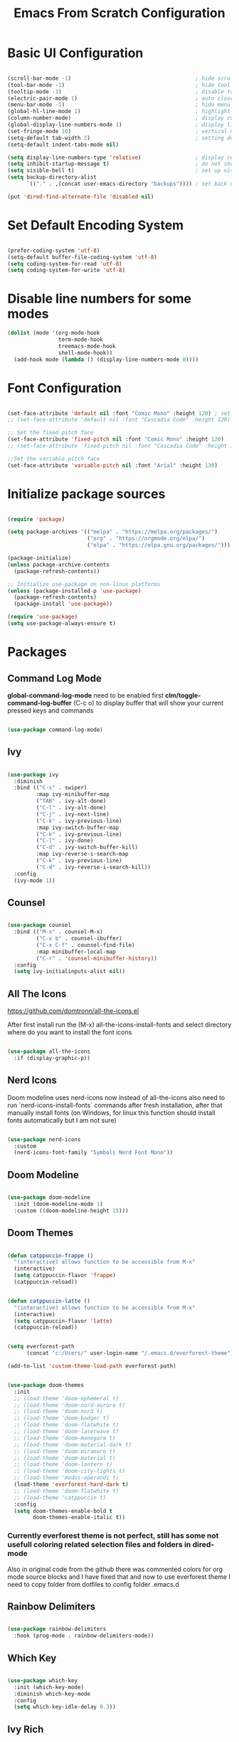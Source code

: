 #+TITLE: Emacs From Scratch Configuration
#+PROPERTY: header-args:emacs-lisp :tangle ~/.emacs.d/init.el :mkdirp yes
#+STARTUP: show2levels

* Basic UI Configuration

#+begin_src emacs-lisp

  (scroll-bar-mode -1)                                       ; hide scroll bar
  (tool-bar-mode -1)                                         ; hide tool bar
  (tooltip-mode -1)                                          ; disable tooltips
  (electric-pair-mode 1)                                     ; auto close brackets
  (menu-bar-mode -1)                                         ; hide menu bar
  (global-hl-line-mode 1)                                    ; highlight current line
  (column-number-mode)                                       ; display column number in modeline
  (global-display-line-numbers-mode 1)                       ; display line numbers
  (set-fringe-mode 10)                                       ; vertical margins
  (setq-default tab-width 2)                                 ; setting default tab width
  (setq-default indent-tabs-mode nil)

  (setq display-line-numbers-type 'relative)                 ; display relative line numbers
  (setq inhibit-startup-message t)                           ; do not show default startup screen
  (setq visible-bell t)                                      ; set up visible bell
  (setq backup-directory-alist
        `(("." . ,(concat user-emacs-directory "backups")))) ; set back up directory to backup files

  (put 'dired-find-alternate-file 'disabled nil)

#+end_src

* Set Default Encoding System

#+begin_src emacs-lisp

  (prefer-coding-system 'utf-8)
  (setq-default buffer-file-coding-system 'utf-8)
  (setq coding-system-for-read 'utf-8)
  (setq coding-system-for-write 'utf-8)

#+end_src

* Disable line numbers for some modes

#+begin_src emacs-lisp
  (dolist (mode '(org-mode-hook
                  term-mode-hook
                  treemacs-mode-hook
                  shell-mode-hook))
    (add-hook mode (lambda () (display-line-numbers-mode 0))))
#+end_src

* Font Configuration

#+begin_src emacs-lisp

(set-face-attribute 'default nil :font "Comic Mono" :height 120) ; set up font
;; (set-face-attribute 'default nil :font "Cascadia Code" :height 120) ; set up font

;; Set the fixed pitch face
(set-face-attribute 'fixed-pitch nil :font "Comic Mono" :height 120)
;; (set-face-attribute 'fixed-pitch nil :font "Cascadia Code" :height 120)

;;Set the variable pitch face
(set-face-attribute 'variable-pitch nil :font "Arial" :height 130)

#+end_src

* Initialize package sources

#+begin_src emacs-lisp

  (require 'package)

  (setq package-archives '(("melpa" . "https://melpa.org/packages/")
                           ("org" . "https://orgmode.org/elpa/")
                           ("elpa" . "https://elpa.gnu.org/packages/")))

  (package-initialize)
  (unless package-archive-contents
    (package-refresh-contents))

  ;; Initialize use-package on non-linux platforms
  (unless (package-installed-p 'use-package)
    (package-refresh-contents)
    (package-install 'use-package))

  (require 'use-package)
  (setq use-package-always-ensure t)

#+end_src

* Packages
** Command Log Mode
*global-command-log-mode* need to be enabled first
*clm/toggle-command-log-buffer* (C-c o) to display buffer that will show your current pressed keys and commands

#+begin_src emacs-lisp

(use-package command-log-mode)

#+end_src

** Ivy

#+begin_src emacs-lisp

  (use-package ivy
    :diminish
    :bind (("C-s" . swiper)
           :map ivy-minibuffer-map
           ("TAB" . ivy-alt-done)
           ("C-l" . ivy-alt-done)
           ("C-j" . ivy-next-line)
           ("C-k" . ivy-previous-line)
           :map ivy-switch-buffer-map
           ("C-k" . ivy-previous-line)
           ("C-l" . ivy-done)
           ("C-d" . ivy-switch-buffer-kill)
           :map ivy-reverse-i-search-map
           ("C-k" . ivy-previous-line)
           ("C-d" . ivy-reverse-i-search-kill))
    :config
    (ivy-mode 1))

#+end_src

** Counsel

#+begin_src emacs-lisp

  (use-package counsel
    :bind (("M-x" . counsel-M-x)
           ("C-x b" . counsel-ibuffer)
           ("C-x C-f" . counsel-find-file)
           :map minibuffer-local-map
           ("C-r" . 'counsel-minibuffer-history))
    :config
    (setq ivy-initialinputs-alist nil))

#+end_src

** All The Icons
https://github.com/domtronn/all-the-icons.el

  After first install run the (M-x) all-the-icons-install-fonts and select directory where do you want to install the font icons

#+begin_src emacs-lisp

  (use-package all-the-icons
    :if (display-graphic-p))

#+end_src

** Nerd Icons
Doom modeline uses nerd-icons now instead of all-the-icons
also need to run `nerd-icons-install-fonts` commands after fresh installation, after that manually install fonts (on Windows, for linux this function should install fonts automatically but I am not sure)

#+begin_src emacs-lisp

  (use-package nerd-icons
    :custom
    (nerd-icons-font-family "Symbols Nerd Font Mono"))

#+end_src

** Doom Modeline

#+begin_src emacs-lisp

  (use-package doom-modeline
    :init (doom-modeline-mode 1)
    :custom ((doom-modeline-height 15)))

#+end_src

** Doom Themes

#+begin_src emacs-lisp

(defun catppuccin-frappe ()
  "(interactive) allows function to be accessible from M-x"
  (interactive)
  (setq catppuccin-flavor 'frappe)
  (catppuccin-reload))

#+end_src

#+begin_src emacs-lisp

(defun catppuccin-latte ()
  "(interactive) allows function to be accessible from M-x"
  (interactive)
  (setq catppuccin-flavor 'latte)
  (catppuccin-reload))

#+end_src

#+begin_src emacs-lisp

(setq everforest-path
      (concat "c:/Users/" user-login-name "/.emacs.d/everforest-theme"))

(add-to-list 'custom-theme-load-path everforest-path)

#+end_src

#+begin_src emacs-lisp

  (use-package doom-themes
    :init
    ;; (load-theme 'doom-ephemeral t)
    ;; (load-theme 'doom-nord-aurora t)
    ;; (load-theme 'doom-nord t)
    ;; (load-theme 'doom-badger t)
    ;; (load-theme 'doom-flatwhite t)
    ;; (load-theme 'doom-laserwave t)
    ;; (load-theme 'doom-manegarm t)
    ;; (load-theme 'doom-material-dark t)
    ;; (load-theme 'doom-miramare t)
    ;; (load-theme 'doom-material t)
    ;; (load-theme 'doom-lantern t)
    ;; (load-theme 'doom-city-lights t)
    ;; (load-theme 'modus-operandi t)
    (load-theme 'everforest-hard-dark t)
    ;; (load-theme 'doom-flatwhite t)
    ;; (load-theme 'catppuccin t)
    :config
    (setq doom-themes-enable-bold t
          doom-themes-enable-italic t))

#+end_src

*** Currently everforest theme is not perfect, still has some not usefull coloring related selection files and folders in dired-mode
Also in original code from the github there was commented colors for org mode source blocks and I have fixed that and now to use everforest theme I need to copy folder from dotfiles to config folder .emacs.d
** Rainbow Delimiters

#+begin_src emacs-lisp

(use-package rainbow-delimiters
  :hook (prog-mode . rainbow-delimiters-mode))
  
#+end_src

** Which Key

#+begin_src emacs-lisp

  (use-package which-key
    :init (which-key-mode)
    :diminish which-key-mode
    :config
    (setq which-key-idle-delay 0.3))

#+end_src

** Ivy Rich

#+begin_src emacs-lisp

  (use-package ivy-rich
    :init
    (ivy-rich-mode 1))

#+end_src

** Helpful

#+begin_src emacs-lisp

  (use-package helpful
    :custom
    (counsel-describe-function-function #'helpful-callable)
    (counsel-describe-variable-function #'helpful-variable)
    :bind
    ([remap describe-function] . counsel-describe-function)
    ([remap describe-command] . helpful-command)
    ([remap describe-variable] . counsel-describe-variable)
    ([remap-describe-key] . helpful-key))

#+end_src

** General

#+begin_src emacs-lisp

  (use-package general
    :config
    (general-create-definer azh/leader-key
      :keymaps '(normal insert visual emacs)
      :prefix "SPC"
      :global-prefix "M-SPC")

    (azh/leader-key
      "t"  '(:ignore t                     :which-key "toggles")
      "tt" '(counsel-load-theme            :which-key "choose theme")
      "ts" '(hydra-text-scale/body         :which-key "scale text")
      "tg" '(global-command-log-mode       :which-key "start global command log mode")
      "tc" '(clm/toggle-command-log-buffer :which-key "toggle command log buffer")

      "f"  '(:ignore f :which-key "file")
      "ff" '(find-file :which-key "find file")

      "b"  '(:ignore b             :which-key "buffer")
      "be" '(eval-buffer           :which-key "eval buffer")
      "bs" '(counsel-switch-buffer :which-key "switch to buffer")
      "bk" '(kill-this-buffer      :which-key "kill current buffer")

      "d"  '(:ignore d               :which-key "dired")
      "df" '(dired-create-empty-file :which-key "create new file")

      "o"   '(:ignore o                         :which-key "org mode")
      "os"  '(org-insert-structure-template     :which-key "insert sorce block")

      "oc"  '(:ignore c                   :which-key "clock")
      "oco" '(org-clock-out               :which-key "clock out")
      "oci" '(org-clock-in                :which-key "clock in")
      "ocu" '(org-clock-update-time-maybe :which-key "clock update")

      "ot"  '(org-set-tags-command :which-key "set tags")))

#+end_src

** Evil

#+begin_src emacs-lisp

  ;; for some reason disables evil-mode on start
  (defun azh/evil-hook ()
    (dolist (mode '(custom-mode
                    eshell-mode
                    erc-mode
                    circe-server-mode
                    circe-chat-mode
                    circe-query-mode
                    sauron-mode
                    term-mode))
      (add-to-list 'evil-emacs-state-modes mode)))

  (use-package evil
    :ensure t
    :init
    (setq evil-want-keybinding nil)
    :config
    (evil-mode 1))

#+end_src

** Evil Collection

#+begin_src emacs-lisp

  (use-package evil-collection
    :after evil
    :config
    (evil-collection-init))

#+end_src

** Hydra

#+begin_src emacs-lisp

  (use-package hydra)

  (defhydra hydra-text-scale (:timeout 4)
    "scale text"
    ("j" text-scale-increase "in")
    ("k" text-scale-decrease "out")
    ("f" nil "finished" :exit t))

#+end_src

** Projectile

#+begin_src emacs-lisp

  (use-package projectile
    :diminish projectile-mode
    :config (projectile-mode)
    :custom ((projectile-completion-system 'ivy))
    :bind-keymap
    ("C-c p" . projectile-command-map)
    :init
    (when (file-directory-p "~/Projects/Code")
      (setq projectile-project-search-path '("~/Projects/Code")))
    (setq projectile-switch-project-action #'projectile-dired))

#+end_src

** Counsel Projectile

#+begin_src emacs-lisp

  (use-package counsel-projectile
    :config (counsel-projectile-mode))

#+end_src

** Magit

#+begin_src emacs-lisp

  (use-package magit
    :commands (magit-status magit-get-current-branch)
    :custom
    (magit-display-buffer-function #'magit-display-buffer-same-window-except-diff-v1))

#+end_src

** Org Mode

#+begin_src emacs-lisp

  (defun azh/org-mode-setup ()
    (org-indent-mode)
    (visual-line-mode 1))

  (use-package org
    :hook (org-mode . azh/org-mode-setup)
    :config
    (setq org-ellipsis " ㄱ"
          org-hide-emphasis-markers t)

    (setq org-src-tab-acts-natively t)
    (setq org-src-preserve-indentation t)

    (setq org-agenda-start-with-log-mode t)
    (setq org-log-done 'time)
    (setq org-log-into-drawer t)

    (setq org-agenda-files
          '("~/Notes/tasks.org"
            "~/Notes/birthdays.org"
            "~/Notes/habits.org"))

    (require 'org-habit)
    (add-to-list 'org-modules 'org-habit)
    (setq org-habit-graph-column 60)

    (setq org-todo-keywords
          '((sequence "TODO(t)" "IN PROGRESS(i)" "NEXT(n)" "|" "DONE(d!)")
            (sequence "BACKLOG(b)" "PLAN(p)" "READY(r)" "ACTIVE(a)" "REVIEW(v)" "WAIT(w@/!)" "HOLD(h)" "|" "COMPLETED(c)" "CANC(k@)")))

    (setq org-refile-targets
          '(("archive.org" :maxlevel . 1)
            ("tasks.org" :maxlevel . 1)))

    ;; Save Org buffer after refiling!
    (advice-add 'org-refile :after 'org-save-all-org-buffers)

    (setq org-tag-alist
          '((:startgroup)
            ; Put mutually exclusive tags here
            (:endgroup)
            ("@errand" . ?E)
            ("@home" . ?H)
            ("@work" . ?W)
            ("youtube" . ?y)
            ("agenda" . ?a)
            ("planning" . ?p)
            ("publish" . ?P)
            ("batch" . ?b)
            ("note" . ?n)
            ("idea" . ?i)))

    ;; Configure custom agenda views
    (setq org-agenda-custom-commands
          '(("d" "Dashboard"
             ((agenda "" ((org-deadline-warning-days 7)))
              (todo "NEXT"
                    ((org-agenda-overriding-header "Next Tasks")))
              (tags-todo "agenda/ACTIVE" ((org-agenda-overriding-header "Active Projects")))))

            ("n" "Next Tasks"
             ((todo "NEXT"
                    ((org-agenda-overriding-header "Next Tasks")))))

            ;; Include tags with '+' exclude tags with '-'
            ("W" "Work Tasks" tags-todo "+work-email")

            ;;Low-effort next actions
            ("e" tags-todo "+TODO=\"NEXT\"+Effort<15&+Effort>0"
             ((org-agenda-overriding-header "Low Effort Tasks")
              (org-agenda-max-todos 20)
              (org-agenda-files org-agenda-files)))

            ("w" "Workflow Status"
             ((todo "WAIT"
                    ((org-agenda-overriding-header "Waiting on External")
                     (org-agenda-files org-agenda-files)))
              (todo "RVIEW"
                    ((org-agenda-overriding-header "In Review")
                     (org-agenda-files org-agenda-files)))
              (todo "PLAN"
                    ((org-agenda-overriding-header "In Planning")
                     (org-agenda-todo-list-sublevels nil)
                     (org-agenda-files org-agenda-files)))
              (todo "BACKLOG"
                    ((org-agenda-overriding-header "Project Backlog")
                     (org-agenda-todo-list-sublevels nil)
                     (org-agenda-files org-agenda-files)))
              (todo "READY"
                    ((org-agenda-overriding-header "Ready for Work")
                     (org-agenda-files org-agenda-files)))
              (todo "ACTIVE"
                    ((org-agenda-overriding-header "Active Projects")
                     (org-agenda-files org-agenda-files)))
              (todo "COMPLETED"
                    ((org-agenda-overriding-header "Completed Projects")
                     (org-agenda-files org-agenda-files)))
              (todo "CANC"
                    ((org-agenda-overriding-header "Canceled Projects")
                     (org-agenda-files org-agenda-files)))))))

    (setq org-capture-templates
          `(("t" "Tasks / Projects")
            ("tt" "Task" entry (file+olp "~/Notes/tasks.org" "Inbox")
             "* TODO %?\n %U\n %a\n %i" :empty-lines 1)

            ("j" "Journal Entries")
            ("jj" "Journal" entry
             (file+olp+datetree "~/Notes/journal.org")
             "\n* %<%I:%M %p> - Journal :journal:\n\n%?\n\n"
             :clock-in :clock-resume
             :empty-lines 1)
            ("jm" "Meeting" entry
             (file+olp+datetree "~/Notes/journal.org")
             "* %<%I:%M %p> - %a :meetings:\n\n%?\n\n"
             :clock-in :clock-resume
             :empty-lines 1)

            ("w" "Workflows")
            ("we" "Checking Email" entry (file+olp+datetree "~/Notes/journal.org")
             "* Checking Email :email:\n\n%?" :clock-in :clock-resume :empty-lines 1)

            ("m" "Metrics Capture")
            ("mw" "Weight" table-line (file+headline "~/Notes/metrics.org" "Weight")
             "| %U | %^{Weight} | %^{Notes} |" :kill-buffer t)))

    (define-key global-map (kbd "C-c j")
      (lambda () (interactive) (org-capture nil "jj"))))

#+end_src

*** Org Bullets

#+begin_src emacs-lisp

  (use-package org-bullets
    :after org
    :hook (org-mode . org-bullets-mode)
    :custom
    (org-bullets-bullet-list '("Ⅰ" "Ⅱ" "Ⅲ" "Ⅳ" "Ⅴ" "Ⅵ" "Ⅶ" "Ⅷ" "Ⅸ" "Ⅹ" "Ⅺ" "Ⅻ")))

#+end_src

*** Org Headers Configuration

#+begin_src emacs-lisp

  (dolist (face '((org-level-1 . 0.9)
                  (org-level-2 . 0.9)
                  (org-level-3 . 0.9)
                  (org-level-4 . 0.9)
                  (org-level-5 . 0.9)
                  (org-level-6 . 0.9)
                  (org-level-7 . 0.9)
                  (org-level-8 . 0.9))))

#+end_src

*** Visual Fill Column

#+begin_src emacs-lisp

  (defun azh/org-mode-visual-fill ()
    (setq visual-fill-column-width 100
          visual-fill-column-center-text t)
    (visual-fill-column-mode 1))

  (use-package visual-fill-column
    :defer t
    :hook (org-mode . azh/org-mode-visual-fill))

#+end_src

*** Configure Babel Languages
#+begin_src emacs-lisp

  (org-babel-do-load-languages
    'org-babel-load-languages
    '((emacs-lisp . t)
      (python . t)))

  (setq org-confirm-babel-evaluate nil)

  (push '("conf-unix" . conf-unix) org-src-lang-modes)

#+end_src

*** Auto-tangle Configuration Files

#+begin_src emacs-lisp

;; Automatically tangle our Emacs.org config file when we save it
(defun azh/org-babel-tangle-config ()
  (when (string-equal (buffer-file-name)
                      (expand-file-name "~/dotfiles/.emacs.d/emacs.org"))
    ;; Dynamic scoping to the rescue
    (let ((org-confirm-babel-evaluate nil))
      (org-babel-tangle))))

(add-hook 'org-mode-hook (lambda () (add-hook 'after-save-hook #'azh/org-babel-tangle-config)))
#+end_src

** Rainbow Mode
https://elpa.gnu.org/packages/rainbow-mode.html

#+begin_src emacs-lisp

(use-package rainbow-mode)

(dolist (mode '(emacs-lisp-mode-hook
                org-mode-hook))
  (add-hook mode 'my-enable-rainbow-mode))

#+end_src

#+begin_src emacs-lisp

(defun my-enable-rainbow-mode ()
  (rainbow-mode 1))

#+end_src

** TODO Imenu
[[https://youtu.be/YM0TD8Eg9qg][DT Video]]

** TODO Clippy
** TODO Harpoon
https://github.com/otavioschwanck/harpoon.el
** TODO ERadio
- [[https://github.com/olavfosse/eradio][GitHub Link]]
- [[https://youtu.be/P8p3zXSzY4c?si=I1aeYXLUetLnx4Ja][DT Youtube video]]

* Structure Templates
#+begin_src emacs-lisp

  ;; This is needed as of Org 9.2
  (require 'org-tempo)

  (add-to-list 'org-structure-template-alist '("sh" . "src shell"))
  (add-to-list 'org-structure-template-alist '("el" . "src emacs-lisp"))
  (add-to-list 'org-structure-template-alist '("py" . "src python"))
#+end_src

* Commenting

#+begin_src emacs-lisp

  (use-package evil-nerd-commenter
    :bind ("M-/" . evil-comment-or-uncomment-lines))

#+end_src

* Languages
** Language Servers

#+begin_src emacs-lisp
  
  (defun azh/lsp-mode-setup ()
    (setq lsp-headerline-breadcrump-segments '(path-up-to-project file symbols))
    (lsp-headerline-breadcrump-mode))

  (use-package lsp-mode
    :commands (lsp lsp-deferred)
    :hook (lsp-mode . azh/lsp-mode-setup)
    :init
    (setq lsp-keymap-prefix "C-c l") ;; Or 'C-l', 's-l'
    :config
    (lsp-enable-which-key-integration t))

#+end_src

#+begin_src emacs-lisp

  (use-package lsp-ui
    :hook (lsp-mode . lsp-ui-mode)
    :custom
    (lsp-ui-doc-position 'bottom))

#+end_src

- lsp-ui-doc-focus-frame
- lsp-ui-doc-unfocus-frame

- lsp-ui-peek-find-references

- *complete-at-point*: for completions
- Signatures when writing methods (*C-n, C-p* to cycle signatures)

- lsp-find-definition: C-c l g r
- lsp-finf-references: C-c l g g

- lsp-rename: C-c l r r

- flymake-show-diagnostics-buffer: to show diagnostic

- lsp-format-buffer: C-c l = =

*** LSP Treemacs

#+begin_src emacs-lisp

  (use-package lsp-treemacs
    :after lsp)

#+end_src

- lsp-treemacs-symbols

*** LSP Ivy

#+begin_src emacs-lisp

  (use-package lsp-ivy)

#+end_src

- lsp-ivy-workspace-symbol - search though the project

** TypeScript

#+begin_src emacs-lisp

  (use-package typescript-mode
    :mode "\\.ts\\'"
    :hook (typescript-mode . lsp-deferred)
    :config
    (setq typescript-indent-level 2))

#+end_src

and also need to run command:
npm i -g typescript-language-server
and
npm i -g typescript
to use language server features

** JavaScript

#+begin_src emacs-lisp

  (use-package js2-mode
    :mode "\\.js\\'"
    :hook (js2-mode . lsp-deferred))

#+end_src

** PowerShell

#+begin_src emacs-lisp
(use-package powershell)
#+end_src

* Company Mode

#+begin_src emacs-lisp

  (use-package company
    :after lsp-mode
    :hook (lsp-mode . company-mode)
    :bind
    (:map company-active-map
          ("<tab>" . company-complete-selection))
    (:map lsp-mode-map
          ("<tab>" . company-indent-or-complete-common))
    :custom
    (company-minimum-prefix-length 1)
    (company-idle-delay 0.0))

#+end_src

#+begin_src emacs-lisp

  (use-package company-box
    :hook (company-mode . company-box-mode))

#+end_src

* Keybindings
** Global

#+begin_src emacs-lisp

  (global-set-key (kbd "<escape>") 'keyboard-escape-quit) ; escape to quit prompts
  (global-set-key (kbd "C-M-j") 'counsel-switch-buffer)   ; switch to buffer

#+end_src

** Map Specific Mode

#+begin_src emacs-lisp

  (define-key emacs-lisp-mode-map (kbd "C-x M-t") 'counsel-load-theme) ; load custom theme

#+end_src

* Commands
- org-babel-tangle

C-h f --- describe function
C-h v --- describe variable
C-x C-f - find file
C-c o --- toggle command log buffer
C-x C-e - execute (eval) current specific block (not entire buffer)
when M-x is started type M-o on some function and you can see additional options that you can choose

C-w - cut text
M-w - copy text
C-y - paste text

C-x o - go to other window

* TODOs
** TODO Start Emacs in home directory
** TODO font ligatures support
[[https://github.com/mickeynp/ligature.el][ligatures.el]]
** TODO Org-Roam
** TODO do not open new dired buffer every time when navigating through folders
** TODO syntax check for English and Ukrainian languages
** TODO Do not wrap lines
** TODO transperancy
** TODO switch between separated windows and close that separated windows
** TODO write bash script that will synchronize current config with dotfile repo folder
** TODO markdown mode
** TODO yaml mode
** TODO transperency
